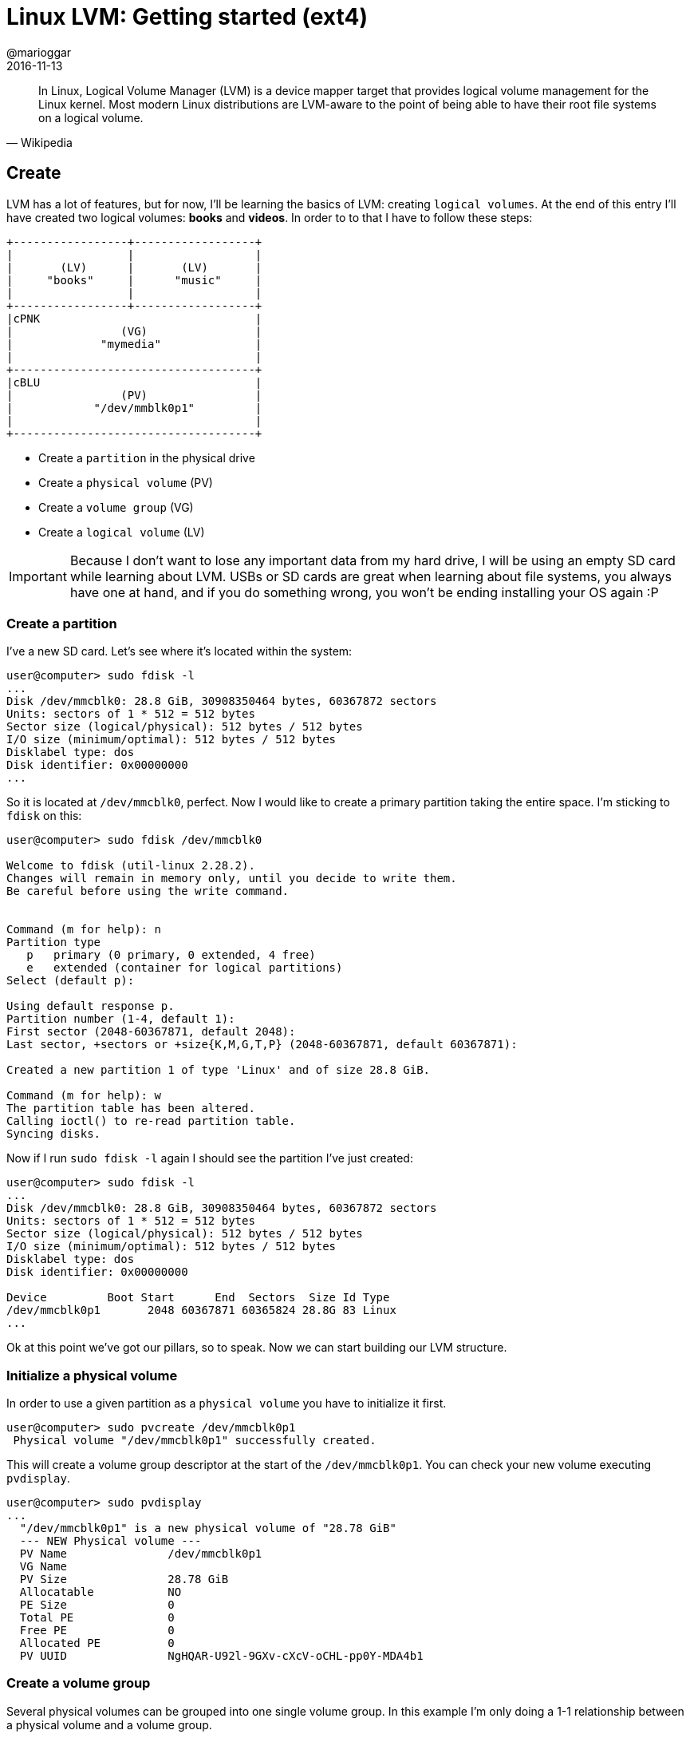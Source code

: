 = Linux LVM: Getting started (ext4)
@marioggar
2016-11-13
:jbake-type: post
:jbake-status: published
:jbake-tags: linux, lvm
:idprefix:

"In Linux, Logical Volume Manager (LVM) is a device mapper target that
provides logical volume management for the Linux kernel. Most modern
Linux distributions are LVM-aware to the point of being able to have
their root file systems on a logical volume."
-- Wikipedia

== Create

LVM has a lot of features, but for now, I'll be learning the basics of
LVM: creating `logical volumes`. At the end of this entry I'll have
created two logical volumes: *books* and *videos*. In order to to that
I have to follow these steps:

[ditaa, "2016/11/linux_lvm/lvm-ditaa-diagram", "png", align=center]
----

+-----------------+------------------+
|                 |                  |
|       (LV)      |       (LV)       |
|     "books"     |      "music"     |
|                 |                  |
+-----------------+------------------+
|cPNK                                |
|                (VG)                |
|             "mymedia"              |
|                                    |
+------------------------------------+
|cBLU                                |
|                (PV)                |
|            "/dev/mmblk0p1"         |
|                                    |
+------------------------------------+

----

- Create a `partition` in the physical drive
- Create a `physical volume` (PV)
- Create a `volume group` (VG)
- Create a `logical volume` (LV)

IMPORTANT: Because I don't want to lose any important data from my
hard drive, I will be using an empty SD card while learning about
LVM. USBs or SD cards are great when learning about file systems, you
always have one at hand, and if you do something wrong, you won't be
ending installing your OS again :P

=== Create a partition

I've a new SD card. Let's see where it's located within the system:

[source, shell]
----
user@computer> sudo fdisk -l
...
Disk /dev/mmcblk0: 28.8 GiB, 30908350464 bytes, 60367872 sectors
Units: sectors of 1 * 512 = 512 bytes
Sector size (logical/physical): 512 bytes / 512 bytes
I/O size (minimum/optimal): 512 bytes / 512 bytes
Disklabel type: dos
Disk identifier: 0x00000000
...
----

So it is located at `/dev/mmcblk0`, perfect. Now I would like to
create a primary partition taking the entire space. I'm sticking to
`fdisk` on this:

[source, shell]
----
user@computer> sudo fdisk /dev/mmcblk0

Welcome to fdisk (util-linux 2.28.2).
Changes will remain in memory only, until you decide to write them.
Be careful before using the write command.


Command (m for help): n
Partition type
   p   primary (0 primary, 0 extended, 4 free)
   e   extended (container for logical partitions)
Select (default p):

Using default response p.
Partition number (1-4, default 1):
First sector (2048-60367871, default 2048):
Last sector, +sectors or +size{K,M,G,T,P} (2048-60367871, default 60367871):

Created a new partition 1 of type 'Linux' and of size 28.8 GiB.

Command (m for help): w
The partition table has been altered.
Calling ioctl() to re-read partition table.
Syncing disks.
----

Now if I run `sudo fdisk -l` again I should see the partition I've
just created:

[source, shell]
----
user@computer> sudo fdisk -l
...
Disk /dev/mmcblk0: 28.8 GiB, 30908350464 bytes, 60367872 sectors
Units: sectors of 1 * 512 = 512 bytes
Sector size (logical/physical): 512 bytes / 512 bytes
I/O size (minimum/optimal): 512 bytes / 512 bytes
Disklabel type: dos
Disk identifier: 0x00000000

Device         Boot Start      End  Sectors  Size Id Type
/dev/mmcblk0p1       2048 60367871 60365824 28.8G 83 Linux
...
----

Ok at this point we've got our pillars, so to speak. Now we can start
building our LVM structure.

=== Initialize a physical volume

In order to use a given partition as a `physical volume` you have to
initialize it first.

[source, shell]
----
user@computer> sudo pvcreate /dev/mmcblk0p1
 Physical volume "/dev/mmcblk0p1" successfully created.
----

This will create a volume group descriptor at the start of the
`/dev/mmcblk0p1`. You can check your new volume executing `pvdisplay`.

[source, shell]
----
user@computer> sudo pvdisplay
...
  "/dev/mmcblk0p1" is a new physical volume of "28.78 GiB"
  --- NEW Physical volume ---
  PV Name               /dev/mmcblk0p1
  VG Name
  PV Size               28.78 GiB
  Allocatable           NO
  PE Size               0
  Total PE              0
  Free PE               0
  Allocated PE          0
  PV UUID               NgHQAR-U92l-9GXv-cXcV-oCHL-pp0Y-MDA4b1
----

=== Create a volume group

Several physical volumes can be grouped into one single volume
group. In this example I'm only doing a 1-1 relationship between a
physical volume and a volume group.

[source, shell]
----
user@computer> sudo vgcreate mymedia /dev/mmcblk0p1
 Volume group "mymedia" successfully created
----

To make sure your new group has been created, let's list your system's
`volume groups`.

[source, shell]
----
user@computer> sudo vgs
 VG        #PV #LV #SN Attr   VSize   VFree
  MainVG      1   3   0 wz--n- 238.22g     0
  mymedia     1   0   0 wz--n-  28.78g 28.78g
----

=== Create logical volumes

We can now create two `logical volumes`: `books` and `music`. I'll
give half of the space each. First `books`:

[source, shell]
----
user@computer> sudo lvcreate -l 50%VG -n books mymedia
WARNING: dos signature detected on /dev/mymedia/books at offset 510. Wipe it? [y/n]: y
  Wiping dos signature on /dev/mymedia/books.
  Logical volume "books" created.
----

Then `music` will take the rest available space for `mymedia`:

[source, shell]
----
user@computer> sudo lvcreate -l 100%FREE -n music mymedia
 Logical volume "music" created.
----

As usual I'm checking that both `logical volumes` have been created by
listing available logical volumes.

[source, shell]
----
user@computer> sudo lvs
  LV          VG        Attr       LSize   Pool Origin Data%  Meta%  Move Log Cpy%Sync Convert
  books       mymedia   -wi-a-----  14.39g
  music       mymedia   -wi-a-----  14.39g
----

Nice! Both have exactly the same size.

IMPORTANT: Here I've been playing with percentages, but the `lvcreate`
command allows you, for example, to specify MB, GB. You can find some
examples
https://www.centos.org/docs/5/html/Cluster_Logical_Volume_Manager/LV_create.html[here]

=== Use logical volumes

Once we've created a logical volume, the only thing remaining is to
format our logical volumes as `ext4` filesystems and use them.

NOTE: Why `ext4` ? Well because once I wanted to see how shrink/extend
works right after this entry. And the easiest way to do it is by
formatting your `logical volume` as `ext4`. Other filesystems may
require extra manual steps. But of course, if you're sure about the
type of filesystem you want, go ahead!

[source, shell]
----
user@computer> sudo mkfs.ext4 /dev/mymedia/books

mke2fs 1.43.3 (04-Sep-2016)
Creating filesystem with 3772416 4k blocks and 944704 inodes
Filesystem UUID: a6ae793c-a735-4bae-8941-ddab3c680398
Superblock backups stored on blocks:
	32768, 98304, 163840, 229376, 294912, 819200, 884736, 1605632, 2654208

Allocating group tables: done
Writing inode tables: done
Creating journal (16384 blocks): done
Writing superblocks and filesystem accounting information:
done
----

[source, shell]
----
user@computer> sudo mkfs.ext4 /dev/mymedia/music
mke2fs 1.43.3 (04-Sep-2016)
....
----

Now you should be able to mount them and start using them.

=== References

- http://tldp.org/HOWTO/LVM-HOWTO/index.html[The Linux Documentation Project: LVM How To]
- https://access.redhat.com/documentation/en-US/Red_Hat_Enterprise_Linux/7/html/High_Availability_Add-On_Administration/s1-LVMsetupnfs-HAAA.html[Red Hat: CONFIGURING AN LVM VOLUME WITH AN EXT4 FILE SYSTEM]